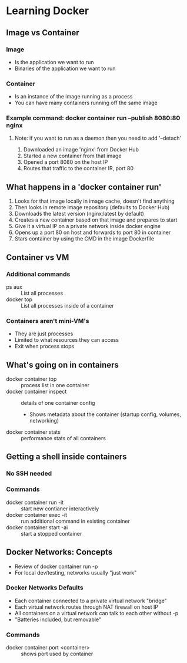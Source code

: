 * Learning Docker
** Image vs Container
*** Image
    - Is the application we want to run
    - Binaries of the application we want to run
*** Container
    - Is an instance of the image running as a process
    - You can have many containers running off the same image
*** Example command: docker container run --publish 8080:80 nginx
**** Note: if you want to run as a daemon then you need to add '--detach'
    1. Downloaded an image 'nginx' from Docker Hub
    2. Started a new container from that image
    3. Opened a port 8080 on the host IP
    4. Routes that traffic to the container IR, port 80
** What happens in a 'docker container run'
   1. Looks for that image locally in image cache, doesn't find anything
   2. Then looks in remote image repository (defaults to Docker Hub)
   3. Downloads the latest version (nginx:latest by default)
   4. Creates a new container based on that image and prepares to start
   5. Give it a virtual IP on a private network inside docker engine
   6. Opens up a port 80 on host and forwards to port 80 in container
   7. Stars container by using the CMD in the image Dockerfile
** Container vs VM
*** Additional commands
    - ps aux :: List all processes
    - docker top :: List all processes inside of a container
*** Containers aren't mini-VM's
    - They are just processes
    - Limited to what resources they can access
    - Exit when process stops
** What's going on in containers
   - docker container top :: process list in one container
   - docker container inspect :: details of one container config
        - Shows metadata about the container (startup config, volumes, networking)
   - docker container stats :: performance stats of all containers
** Getting a shell inside containers
*** No SSH needed
*** Commands
   - docker container run -it :: start new contianer interactively
   - docker container exec -it :: run additional command in existing container
   - docker container start -ai :: start a stopped container
** Docker Networks: Concepts
   - Review of docker container run -p
   - For local dev/testing, networks usually "just work"
*** Docker Networks Defaults
    - Each container connected to a private virtual network "bridge"
    - Each virtual network routes through NAT firewall on host IP
    - All containers on a virtual network can talk to each other without -p
    - "Batteries included, but removable"
*** Commands
    - docker container port <container> :: shows port used by container

